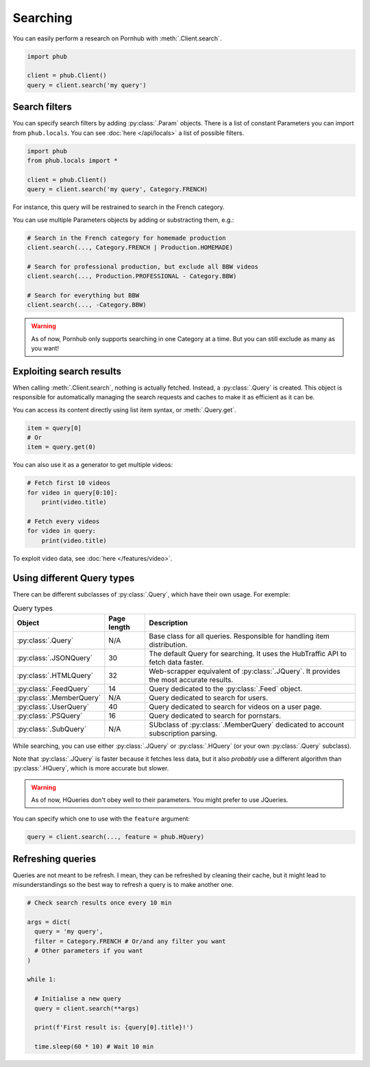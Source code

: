 Searching
=========

You can easily perform a research on Pornhub with :meth:`.Client.search`.

.. code-block:: python

    import phub

    client = phub.Client()
    query = client.search('my query')

Search filters
--------------

You can specify search filters by adding :py:class:`.Param` objects.
There is a list of constant Parameters you can import from ``phub.locals``.
You can see :doc:`here </api/locals>` a list of possible filters.

.. code-block:: python

    import phub
    from phub.locals import *

    client = phub.Client()
    query = client.search('my query', Category.FRENCH)

For instance, this query will be restrained to search in the French category.

You can use multiple Parameters objects by adding or substracting them, e.g.:

.. code-block:: python

    # Search in the French category for homemade production
    client.search(..., Category.FRENCH | Production.HOMEMADE)

    # Search for professional production, but exclude all BBW videos
    client.search(..., Production.PROFESSIONAL - Category.BBW)

    # Search for everything but BBW
    client.search(..., -Category.BBW)

.. warning:: As of now, Pornhub only supports searching in one Category at a time.
    But you can still exclude as many as you want!

Exploiting search results
-------------------------

When calling :meth:`.Client.search`, nothing is actually fetched. Instead, a
:py:class:`.Query` is created. This object is responsible for automatically managing
the search requests and caches to make it as efficient as it can be.

You can access its content directly using list item syntax, or :meth:`.Query.get`.

.. code-block:: python

    item = query[0]
    # Or
    item = query.get(0)

You can also use it as a generator to get multiple videos:

.. code-block:: python

    # Fetch first 10 videos
    for video in query[0:10]:
        print(video.title)
    
    # Fetch every videos
    for video in query:
        print(video.title)

To exploit video data, see :doc:`here </features/video>`.

Using different Query types
---------------------------

There can be different subclasses of :py:class:`.Query`, which
have their own usage. For exemple:

.. list-table:: Query types
    :header-rows: 1

    * - Object
      - Page length
      - Description

    * - :py:class:`.Query`
      - N/A
      - Base class for all queries. Responsible for handling item distribution. 

    * - :py:class:`.JSONQuery`
      - 30 
      - The default Query for searching. It uses the HubTraffic API to fetch data faster.
    
    * - :py:class:`.HTMLQuery`
      - 32
      - Web-scrapper equivalent of :py:class:`.JQuery`. It provides the most accurate results.
    
    * - :py:class:`.FeedQuery`
      - 14
      - Query dedicated to the :py:class:`.Feed` object.

    * - :py:class:`.MemberQuery`
      - N/A
      - Query dedicated to search for users.

    * - :py:class:`.UserQuery`
      - 40
      - Query dedicated to search for videos on a user page.
    
    * - :py:class:`.PSQuery`
      - 16
      - Query dedicated to search for pornstars.

    * - :py:class:`.SubQuery`
      - N/A
      - SUbclass of :py:class:`.MemberQuery` dedicated to account subscription parsing.

While searching, you can use either :py:class:`.JQuery` or :py:class:`.HQuery`
(or your own :py:class:`.Query` subclass).

Note that :py:class:`.JQuery` is faster because it fetches less data,
but it also *probably* use a different algorithm than :py:class:`.HQuery`,
which is more accurate but slower.

.. warning:: As of now, HQueries don't obey well to their parameters.
    You might prefer to use JQueries.

You can specify which one to use with the ``feature`` argument:

.. code-block:: python

    query = client.search(..., feature = phub.HQuery)

Refreshing queries
------------------

Queries are not meant to be refresh.
I mean, they can be refreshed by cleaning their cache,
but it might lead to misunderstandings so the best
way to refresh a query is to make another one.

.. code-block:: python

  # Check search results once every 10 min

  args = dict(
    query = 'my query',
    filter = Category.FRENCH # Or/and any filter you want
    # Other parameters if you want
  )

  while 1:

    # Initialise a new query
    query = client.search(**args)

    print(f'First result is: {query[0].title}!')

    time.sleep(60 * 10) # Wait 10 min

